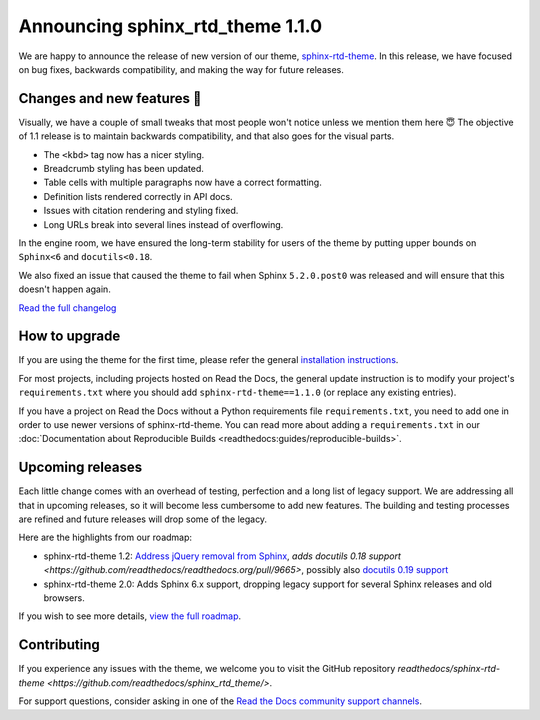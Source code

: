 .. post:: October 18, 2022
    :tags: theme, release
    :author: Benjamin
    :location: Malmö, Sweden

.. meta::
    :description lang=en:
        Information on sphinx-rtd-theme version 1.1.0


Announcing sphinx_rtd_theme 1.1.0
=================================

We are happy to announce the release of new version of our theme, `sphinx-rtd-theme`_.
In this release, we have focused on bug fixes, backwards compatibility, and making the way for future releases.

.. _sphinx-rtd-theme: https://sphinx-rtd-theme.readthedocs.io/en/stable/


Changes and new features 💄
---------------------------

Visually, we have a couple of small tweaks that most people won't notice unless we mention them here 😇
The objective of 1.1 release is to maintain backwards compatibility, and that also goes for the visual parts.

* The ``<kbd>`` tag now has a nicer styling.
* Breadcrumb styling has been updated.
* Table cells with multiple paragraphs now have a correct formatting.
* Definition lists rendered correctly in API docs.
* Issues with citation rendering and styling fixed.
* Long URLs break into several lines instead of overflowing.

.. image:: img/sphinx-rtd-theme-110-screenshot1.png
   :scale: 12%
   :align: right

.. image:: img/sphinx-rtd-theme-110-screenshot2.png
   :scale: 16%
   :align: right

.. image:: img/sphinx-rtd-theme-110-screenshot3.png
   :scale: 16%
   :align: right

In the engine room, we have ensured the long-term stability for users of the theme by putting upper bounds on ``Sphinx<6`` and ``docutils<0.18``.

We also fixed an issue that caused the theme to fail when Sphinx ``5.2.0.post0`` was released and will ensure that this doesn't happen again.

`Read the full changelog <https://sphinx-rtd-theme.readthedocs.io/en/stable/changelog.html>`_


How to upgrade
--------------

If you are using the theme for the first time, please refer the general `installation instructions <https://sphinx-rtd-theme.readthedocs.io/en/stable/installing.html>`_.

For most projects, including projects hosted on Read the Docs, the general update instruction is to modify your project's ``requirements.txt`` where you should add ``sphinx-rtd-theme==1.1.0`` (or replace any existing entries).

If you have a project on Read the Docs without a Python requirements file ``requirements.txt``, you need to add one in order to use newer versions of sphinx-rtd-theme.
You can read more about adding a ``requirements.txt`` in our :doc:`Documentation about Reproducible Builds <readthedocs:guides/reproducible-builds>`.


Upcoming releases
-----------------

Each little change comes with an overhead of testing, perfection and a long list of legacy support. We are addressing all that in upcoming releases, so it will become less cumbersome to add new features. The building and testing processes are refined and future releases will drop some of the legacy.

Here are the highlights from our roadmap:

* sphinx-rtd-theme 1.2: `Address jQuery removal from Sphinx <https://github.com/readthedocs/readthedocs.org/pull/9665>`_, `adds docutils 0.18 support <https://github.com/readthedocs/readthedocs.org/pull/9665>`, possibly also `docutils 0.19 support <https://github.com/readthedocs/sphinx_rtd_theme/pull/1336>`_
* sphinx-rtd-theme 2.0: Adds Sphinx 6.x support, dropping legacy support for several Sphinx releases and old browsers.

If you wish to see more details, `view the full roadmap <https://sphinx-rtd-theme.readthedocs.io/en/stable/development.html#roadmap>`_.


Contributing
------------

If you experience any issues with the theme, we welcome you to visit the GitHub repository `readthedocs/sphinx-rtd-theme <https://github.com/readthedocs/sphinx_rtd_theme/>`.

For support questions, consider asking in one of the `Read the Docs community support channels <https://dev.readthedocs.io/en/latest/contribute.html#get-in-touch>`_.
